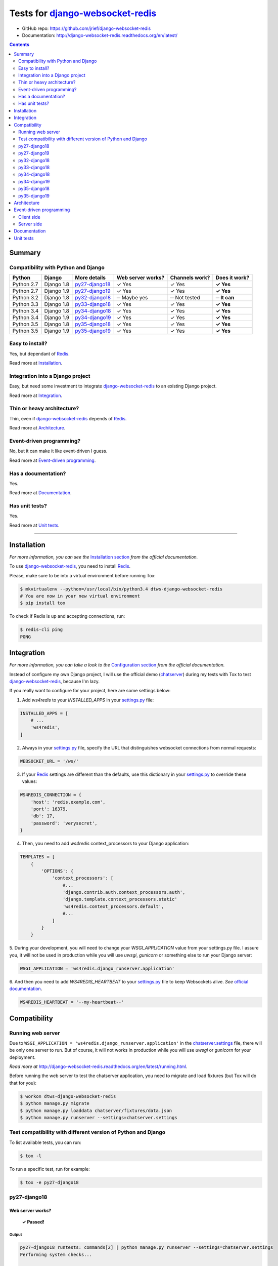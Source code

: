 .. _django-websocket-redis: https://github.com/jrief/django-websocket-redis
.. _redis: http://redis.io
.. _tox.ini: tox.ini
.. _settings.py: DjangoTestWebsockets/settings.py
.. _chatserver.settings: chatserver/settings.py
.. _urls.py: DjangoTestWebsockets/urls.py

Tests for django-websocket-redis_
=================================
- GitHub repo: https://github.com/jrief/django-websocket-redis
- Documentation: http://django-websocket-redis.readthedocs.org/en/latest/

.. contents::
    :depth: 2
    :backlinks: none

Summary
-------
Compatibility with Python and Django
````````````````````````````````````
============  ==========  ================  =================  ==============  ==============
Python        Django      More details      Web server works?  Channels work?  Does it work?
============  ==========  ================  =================  ==============  ==============
Python 2.7    Django 1.8  `py27-django18`_  ✓ Yes              ✓ Yes           **✓ Yes**
Python 2.7    Django 1.9  `py27-django19`_  ✓ Yes              ✓ Yes           **✓ Yes**
Python 3.2    Django 1.8  `py32-django18`_  ─ Maybe yes        ─ Not tested    **─ It can**
Python 3.3    Django 1.8  `py33-django18`_  ✓ Yes              ✓ Yes           **✓ Yes**
Python 3.4    Django 1.8  `py34-django18`_  ✓ Yes              ✓ Yes           **✓ Yes**
Python 3.4    Django 1.9  `py34-django19`_  ✓ Yes              ✓ Yes           **✓ Yes**
Python 3.5    Django 1.8  `py35-django18`_  ✓ Yes              ✓ Yes           **✓ Yes**
Python 3.5    Django 1.9  `py35-django19`_  ✓ Yes              ✓ Yes           **✓ Yes**
============  ==========  ================  =================  ==============  ==============

Easy to install?
````````````````
Yes, but dependant of Redis_.

Read more at `Installation`_.

Integration into a Django project
`````````````````````````````````
Easy, but need some investment to integrate django-websocket-redis_ to an existing Django project.

Read more at `Integration`_.

Thin or heavy architecture?
```````````````````````````
Thin, even if django-websocket-redis_ depends of Redis_.

Read more at `Architecture`_.

Event-driven programming?
`````````````````````````
No, but it can make it like event-driven I guess.

Read more at `Event-driven programming`_.

Has a documentation?
````````````````````
Yes.

Read more at `Documentation`_.

Has unit tests?
```````````````
Yes.

Read more at `Unit tests`_.

----------------------------------------------------------------------------------------------------------------------

Installation
------------
*For more information, you can see the* `Installation section <http://django-websocket-redis.readthedocs.org/en/latest/
installation.html#installation>`_ *from the official documentation.*

To use django-websocket-redis_, you need to install `Redis`_.

Please, make sure to be into a virtual environment before running Tox:

.. code-block:: bash

    $ mkvirtualenv --python=/usr/local/bin/python3.4 dtws-django-websocket-redis
    # You are now in your new virtual environment
    $ pip install tox

To check if Redis is up and accepting connections, run:

.. code-block:: bash

    $ redis-cli ping
    PONG

Integration
-----------
*For more information, you can take a look to the* `Configuration section <http://django-websocket-redis.readthedocs.
org/en/latest/installation.html#configuration>`_ *from the official documentation.*

Instead of configure my own Django project, I will use the official demo (`chatserver <https://github.com/jrief/django-
websocket-redis/tree/master/examples/chatserver>`_) during my tests with Tox to test django-websocket-redis_, because
I'm lazy.

If you really want to configure for your project, here are some settings below:

1. Add *ws4redis* to your *INSTALLED_APPS* in your settings.py_ file:

.. code-block:: python

    INSTALLED_APPS = [
        # ...
        'ws4redis',
    ]

2. Always in your settings.py_ file, specify the URL that distinguishes websocket connections from normal requests:

.. code-block:: python

    WEBSOCKET_URL = '/ws/'

3. If your Redis_ settings are different than the defaults, use this dictionary in your settings.py_ to override these values:

.. code-block:: python

    WS4REDIS_CONNECTION = {
        'host': 'redis.example.com',
        'port': 16379,
        'db': 17,
        'password': 'verysecret',
    }

4. Then, you need to add *ws4redis* context_processors to your Django application:

.. code-block:: python

    TEMPLATES = [
        {
            'OPTIONS': {
                'context_processors': [
                    #...
                    'django.contrib.auth.context_processors.auth',
                    'django.template.context_processors.static'
                    'ws4redis.context_processors.default',
                    #...
                ]
            }
        }

5. During your development, you will need to change your *WSGI_APPLICATION* value from your settings.py file.
I assure you, it will not be used in production while you will use *uwsgi*, *gunicorn* or something else to run your Django
server:

.. code-block:: python

    WSGI_APPLICATION = 'ws4redis.django_runserver.application'

6. And then you need to add *WS4REDIS_HEARTBEAT* to your settings.py_ file to keep Websockets alive.
*See* `official documentation <http://django-websocket-redis.readthedocs.org/en/latest/heartbeats.html#sending-and-
receiving-heartbeat-messages>`_.

.. code-block:: python

    WS4REDIS_HEARTBEAT = '--my-heartbeat--'

Compatibility
-------------
Running web server
``````````````````
Due to ``WSGI_APPLICATION = 'ws4redis.django_runserver.application'`` in the chatserver.settings_ file, there will be
only one server to run. But of course, it will not works in production while you will use *uwsgi* or *gunicorn* for your
deployment.

*Read more at* http://django-websocket-redis.readthedocs.org/en/latest/running.html.

Before running the web server to test the chatserver application, you need to migrate and load fixtures (but Tox will
do that for you):

.. code-block:: bash

    $ workon dtws-django-websocket-redis
    $ python manage.py migrate
    $ python manage.py loaddata chatserver/fixtures/data.json
    $ python manage.py runserver --settings=chatserver.settings

Test compatibility with different version of Python and Django
``````````````````````````````````````````````````````````````
To list available tests, you can run:

.. code-block:: bash

    $ tox -l

To run a specific test, run for example:

.. code-block:: bash

    $ tox -e py27-django18

py27-django18
`````````````
Web server works?
'''''''''''''''''
    **✓ Passed!**

Output
......
.. code-block::

    py27-django18 runtests: commands[2] | python manage.py runserver --settings=chatserver.settings
    Performing system checks...

    System check identified no issues (0 silenced).
    [2016-04-21 10:26:48,021 utils] DEBUG: (0.002) QUERY = "\n            SELECT name, type FROM sqlite_master\n            WHERE type in ('table', 'view') AND NOT name='sqlite_sequence'\n            ORDER BY name" - PARAMS = (); args=None
    [2016-04-21 10:26:48,027 utils] DEBUG: (0.001) QUERY = u'SELECT "django_migrations"."app", "django_migrations"."name" FROM "django_migrations"' - PARAMS = (); args=()
    April 21, 2016 - 10:26:48
    Django version 1.8.12, using settings 'chatserver.settings'
    Starting development server at http://127.0.0.1:8000/
    Quit the server with CONTROL-C.
    [2016-04-21 10:26:48,155 django_runserver] INFO: Websocket support is enabled

Channels
''''''''
    **✓ Passed!**

*Note: Maybe write real unit tests?*

*Note: the group chatuser is composed of John and Mary.*

==========  =======  =========  ====================  ===============
Channel     From     To         Recipients             Good behavior?
==========  =======  =========  ====================  ===============
Broadcast   Admin    Everybody  Admin, John and Mary  **✓ Yes**
Broadcast   John     Everybody  Admin, John and Mary  **✓ Yes**
Broadcast   Mary     Everybody  Admin, John and Mary  **✓ Yes**
User chat   Admin    Admin      Admin                 **✓ Yes**
User chat   Admin    John       John                  **✓ Yes**
User chat   Admin    Mary       Mary                  **✓ Yes**
User chat   John     Admin      Admin                 **✓ Yes**
User chat   John     John       John                  **✓ Yes**
User chat   John     Mary       Mary                  **✓ Yes**
User chat   Mary     Admin      Admin                 **✓ Yes**
User chat   Mary     John       John                  **✓ Yes**
User chat   Mary     Mary       Mary                  **✓ Yes**
Group user  Admin    chatusers  chatusers             **✓ Yes**
Group user  John     chatusers  chatusers             **✓ Yes**
Group user  Mary     chatusers  chatusers             **✓ Yes**
==========  =======  =========  ====================  ===============

py27-django19
`````````````
Web server works?
'''''''''''''''''
    **✓ Passed!**

Note: we have some ``RemovedInDjango110Warning``:

- ``You haven't defined a TEMPLATES setting. You must do so before upgrading to Django 1.10. Otherwise Django will be unable to load templates.``
- ``django.conf.urls.patterns() is deprecated and will be removed in Django 1.10. Update your urlpatterns to be a list of django.conf.urls.url() instances instead.``

Output
......
.. code-block::

    py27-django19 runtests: commands[2] | python manage.py runserver --settings=chatserver.settings
    Performing system checks...

    /home/hugo/Dev/DjangoTestWebsockets/.tox/py27-django19/local/lib/python2.7/site-packages/django/template/utils.py:37: RemovedInDjango110Warning: You haven't defined a TEMPLATES setting. You must do so before upgrading to Django 1.10. Otherwise Django will be unable to load templates.
      "unable to load templates.", RemovedInDjango110Warning)

    /home/hugo/Dev/DjangoTestWebsockets/chatserver/urls.py:17: RemovedInDjango110Warning: django.conf.urls.patterns() is deprecated and will be removed in Django 1.10. Update your urlpatterns to be a list of django.conf.urls.url() instances instead.
      url(r'^$', RedirectView.as_view(url=reverse_lazy('broadcast_chat'))),

    System check identified no issues (0 silenced).
    [2016-04-21 11:22:15,836 utils] DEBUG: (0.001)
                SELECT name, type FROM sqlite_master
                WHERE type in ('table', 'view') AND NOT name='sqlite_sequence'
                ORDER BY name; args=None
    [2016-04-21 11:22:15,839 utils] DEBUG: (0.000) SELECT "django_migrations"."app", "django_migrations"."name" FROM "django_migrations"; args=()
    April 21, 2016 - 11:22:15
    Django version 1.9.5, using settings 'chatserver.settings'
    Starting development server at http://127.0.0.1:8000/
    Quit the server with CONTROL-C.
    [2016-04-21 11:22:15,860 django_runserver] INFO: Websocket support is enabled


Channels
''''''''
    **✓ Passed!**

*Note: Maybe write real unit tests?*

*Note: the group chatuser is composed of John and Mary.*

==========  =======  =========  ====================  ===============
Channel     From     To         Recipients             Good behavior?
==========  =======  =========  ====================  ===============
Broadcast   Admin    Everybody  Admin, John and Mary  **✓ Yes**
Broadcast   John     Everybody  Admin, John and Mary  **✓ Yes**
Broadcast   Mary     Everybody  Admin, John and Mary  **✓ Yes**
User chat   Admin    Admin      Admin                 **✓ Yes**
User chat   Admin    John       John                  **✓ Yes**
User chat   Admin    Mary       Mary                  **✓ Yes**
User chat   John     Admin      Admin                 **✓ Yes**
User chat   John     John       John                  **✓ Yes**
User chat   John     Mary       Mary                  **✓ Yes**
User chat   Mary     Admin      Admin                 **✓ Yes**
User chat   Mary     John       John                  **✓ Yes**
User chat   Mary     Mary       Mary                  **✓ Yes**
Group user  Admin    chatusers  chatusers             **✓ Yes**
Group user  John     chatusers  chatusers             **✓ Yes**
Group user  Mary     chatusers  chatusers             **✓ Yes**
==========  =======  =========  ====================  ===============

py32-django18
`````````````
    **✗ Failed.**

Failed because ``pip`` for *Python 3.2* is broken.

.. code-block::

    New python executable in /home/hugo/Dev/DjangoTestWebsockets/.tox/py32-django18/bin/python3.2
    Also creating executable in /home/hugo/Dev/DjangoTestWebsockets/.tox/py32-django18/bin/python
    Installing setuptools, pip, wheel...
      Complete output from command /home/hugo/Dev/Djang...ango18/bin/python3.2 - setuptools pip wheel:
      /home/hugo/.virtualenvs/dtws-django-webksocket-redis/lib/python3.3/site-packages/virtualenv_support/pip-8.1.1-py2.py3-none-any.whl/pip/_vendor/pkg_resources/__init__.py:87: UserWarning: Support for Python 3.0-3.2 has been dropped. Future versions will fail here.
    Traceback (most recent call last):
      File "<stdin>", line 7, in <module>
      File "/home/hugo/.virtualenvs/dtws-django-webksocket-redis/lib/python3.3/site-packages/virtualenv_support/pip-8.1.1-py2.py3-none-any.whl/pip/__init__.py", line 16, in <module>
      File "/home/hugo/.virtualenvs/dtws-django-webksocket-redis/lib/python3.3/site-packages/virtualenv_support/pip-8.1.1-py2.py3-none-any.whl/pip/vcs/mercurial.py", line 9, in <module>
      File "/home/hugo/.virtualenvs/dtws-django-webksocket-redis/lib/python3.3/site-packages/virtualenv_support/pip-8.1.1-py2.py3-none-any.whl/pip/download.py", line 36, in <module>
      File "/home/hugo/.virtualenvs/dtws-django-webksocket-redis/lib/python3.3/site-packages/virtualenv_support/pip-8.1.1-py2.py3-none-any.whl/pip/utils/ui.py", line 15, in <module>
      File "/home/hugo/.virtualenvs/dtws-django-webksocket-redis/lib/python3.3/site-packages/virtualenv_support/pip-8.1.1-py2.py3-none-any.whl/pip/_vendor/progress/bar.py", line 48
        empty_fill = u'∙'
                          ^
    SyntaxError: invalid syntax

py33-django18
`````````````
Web server works?
'''''''''''''''''
    **✓ Passed!**

Output
......
.. code-block::

    py33-django18 runtests: commands[2] | python manage.py runserver --settings=chatserver.settings
    Performing system checks...

    System check identified no issues (0 silenced).
    [2016-04-21 15:18:45,594 utils] DEBUG: (0.008) QUERY = "\n            SELECT name, type FROM sqlite_master\n            WHERE type in ('table', 'view') AND NOT name='sqlite_sequence'\n            ORDER BY name" - PARAMS = (); args=None
    [2016-04-21 15:18:45,610 utils] DEBUG: (0.011) QUERY = 'SELECT "django_migrations"."app", "django_migrations"."name" FROM "django_migrations"' - PARAMS = (); args=()
    April 21, 2016 - 15:18:45
    Django version 1.8.12, using settings 'chatserver.settings'
    Starting development server at http://127.0.0.1:8000/
    Quit the server with CONTROL-C.
    [2016-04-21 15:18:45,724 django_runserver] INFO: Websocket support is enabled

Channels
''''''''
    **✓ Passed!**

*Note: Maybe write real unit tests?*

*Note: the group chatuser is composed of John and Mary.*

==========  =======  =========  ====================  ===============
Channel     From     To         Recipients             Good behavior?
==========  =======  =========  ====================  ===============
Broadcast   Admin    Everybody  Admin, John and Mary  **✓ Yes**
Broadcast   John     Everybody  Admin, John and Mary  **✓ Yes**
Broadcast   Mary     Everybody  Admin, John and Mary  **✓ Yes**
User chat   Admin    Admin      Admin                 **✓ Yes**
User chat   Admin    John       John                  **✓ Yes**
User chat   Admin    Mary       Mary                  **✓ Yes**
User chat   John     Admin      Admin                 **✓ Yes**
User chat   John     John       John                  **✓ Yes**
User chat   John     Mary       Mary                  **✓ Yes**
User chat   Mary     Admin      Admin                 **✓ Yes**
User chat   Mary     John       John                  **✓ Yes**
User chat   Mary     Mary       Mary                  **✓ Yes**
Group user  Admin    chatusers  chatusers             **✓ Yes**
Group user  John     chatusers  chatusers             **✓ Yes**
Group user  Mary     chatusers  chatusers             **✓ Yes**
==========  =======  =========  ====================  ===============

py34-django18
`````````````
Web server works?
'''''''''''''''''
    **✓ Passed!**

Output
......
.. code-block::

    py34-django18 runtests: commands[2] | python manage.py runserver --settings=chatserver.settings
    Performing system checks...

    System check identified no issues (0 silenced).
    [2016-04-21 14:37:46,295 utils] DEBUG: (0.001) QUERY = "\n            SELECT name, type FROM sqlite_master\n            WHERE type in ('table', 'view') AND NOT name='sqlite_sequence'\n            ORDER BY name" - PARAMS = (); args=None
    [2016-04-21 14:37:46,299 utils] DEBUG: (0.000) QUERY = 'SELECT "django_migrations"."app", "django_migrations"."name" FROM "django_migrations"' - PARAMS = (); args=()
    April 21, 2016 - 14:37:46
    Django version 1.8.12, using settings 'chatserver.settings'
    Starting development server at http://127.0.0.1:8000/
    Quit the server with CONTROL-C.
    [2016-04-21 14:37:46,377 django_runserver] INFO: Websocket support is enabled

Channels
''''''''
    **✓ Passed!**

*Note: Maybe write real unit tests?*

*Note: the group chatuser is composed of John and Mary.*

==========  =======  =========  ====================  ===============
Channel     From     To         Recipients             Good behavior?
==========  =======  =========  ====================  ===============
Broadcast   Admin    Everybody  Admin, John and Mary  **✓ Yes**
Broadcast   John     Everybody  Admin, John and Mary  **✓ Yes**
Broadcast   Mary     Everybody  Admin, John and Mary  **✓ Yes**
User chat   Admin    Admin      Admin                 **✓ Yes**
User chat   Admin    John       John                  **✓ Yes**
User chat   Admin    Mary       Mary                  **✓ Yes**
User chat   John     Admin      Admin                 **✓ Yes**
User chat   John     John       John                  **✓ Yes**
User chat   John     Mary       Mary                  **✓ Yes**
User chat   Mary     Admin      Admin                 **✓ Yes**
User chat   Mary     John       John                  **✓ Yes**
User chat   Mary     Mary       Mary                  **✓ Yes**
Group user  Admin    chatusers  chatusers             **✓ Yes**
Group user  John     chatusers  chatusers             **✓ Yes**
Group user  Mary     chatusers  chatusers             **✓ Yes**
==========  =======  =========  ====================  ===============

py34-django19
`````````````
Web server works?
'''''''''''''''''
    **✓ Passed!**

Note: Again, we have some ``RemovedInDjango110Warning`` because of *Django 1.9*:

- ``You haven't defined a TEMPLATES setting. You must do so before upgrading to Django 1.10. Otherwise Django will be unable to load templates.``
- ``django.conf.urls.patterns() is deprecated and will be removed in Django 1.10. Update your urlpatterns to be a list of django.conf.urls.url() instances instead.``

Output
......
.. code-block::

    py34-django19 runtests: commands[2] | python manage.py runserver --settings=chatserver.settings
    Performing system checks...

    /home/hugo/Dev/DjangoTestWebsockets/.tox/py34-django19/lib/python3.4/site-packages/django/template/utils.py:37: RemovedInDjango110Warning: You haven't defined a TEMPLATES setting. You must do so before upgrading to Django 1.10. Otherwise Django will be unable to load templates.
      "unable to load templates.", RemovedInDjango110Warning)

    /home/hugo/Dev/DjangoTestWebsockets/chatserver/urls.py:17: RemovedInDjango110Warning: django.conf.urls.patterns() is deprecated and will be removed in Django 1.10. Update your urlpatterns to be a list of django.conf.urls.url() instances instead.
      url(r'^$', RedirectView.as_view(url=reverse_lazy('broadcast_chat'))),

    System check identified no issues (0 silenced).
    [2016-04-21 14:48:25,705 utils] DEBUG: (0.001)
                SELECT name, type FROM sqlite_master
                WHERE type in ('table', 'view') AND NOT name='sqlite_sequence'
                ORDER BY name; args=None
    [2016-04-21 14:48:25,709 utils] DEBUG: (0.000) SELECT "django_migrations"."app", "django_migrations"."name" FROM "django_migrations"; args=()
    April 21, 2016 - 14:48:25
    Django version 1.9.5, using settings 'chatserver.settings'
    Starting development server at http://127.0.0.1:8000/

Channels
''''''''
    **✓ Passed!**

*Note: Maybe write real unit tests?*

*Note: the group chatuser is composed of John and Mary.*

==========  =======  =========  ====================  ===============
Channel     From     To         Recipients             Good behavior?
==========  =======  =========  ====================  ===============
Broadcast   Admin    Everybody  Admin, John and Mary  **✓ Yes**
Broadcast   John     Everybody  Admin, John and Mary  **✓ Yes**
Broadcast   Mary     Everybody  Admin, John and Mary  **✓ Yes**
User chat   Admin    Admin      Admin                 **✓ Yes**
User chat   Admin    John       John                  **✓ Yes**
User chat   Admin    Mary       Mary                  **✓ Yes**
User chat   John     Admin      Admin                 **✓ Yes**
User chat   John     John       John                  **✓ Yes**
User chat   John     Mary       Mary                  **✓ Yes**
User chat   Mary     Admin      Admin                 **✓ Yes**
User chat   Mary     John       John                  **✓ Yes**
User chat   Mary     Mary       Mary                  **✓ Yes**
Group user  Admin    chatusers  chatusers             **✓ Yes**
Group user  John     chatusers  chatusers             **✓ Yes**
Group user  Mary     chatusers  chatusers             **✓ Yes**
==========  =======  =========  ====================  ===============

py35-django18
`````````````
Web server works?
'''''''''''''''''
    **✓ Passed!**

Output
......
.. code-block::

    py35-django18 runtests: commands[2] | python manage.py runserver --settings=chatserver.settings
    Performing system checks...

    System check identified no issues (0 silenced).
    [2016-04-21 15:32:32,003 utils] DEBUG: (0.001) QUERY = "\n            SELECT name, type FROM sqlite_master\n            WHERE type in ('table', 'view') AND NOT name='sqlite_sequence'\n            ORDER BY name" - PARAMS = (); args=None
    [2016-04-21 15:32:32,008 utils] DEBUG: (0.000) QUERY = 'SELECT "django_migrations"."app", "django_migrations"."name" FROM "django_migrations"' - PARAMS = (); args=()
    April 21, 2016 - 15:32:32
    Django version 1.8.12, using settings 'chatserver.settings'
    Starting development server at http://127.0.0.1:8000/
    Quit the server with CONTROL-C.
    [2016-04-21 15:32:32,764 django_runserver] INFO: Websocket support is enabled

Channels
''''''''
    **✓ Passed!**

*Note: Maybe write real unit tests?*

*Note: the group chatuser is composed of John and Mary.*

==========  =======  =========  ====================  ===============
Channel     From     To         Recipients             Good behavior?
==========  =======  =========  ====================  ===============
Broadcast   Admin    Everybody  Admin, John and Mary  **✓ Yes**
Broadcast   John     Everybody  Admin, John and Mary  **✓ Yes**
Broadcast   Mary     Everybody  Admin, John and Mary  **✓ Yes**
User chat   Admin    Admin      Admin                 **✓ Yes**
User chat   Admin    John       John                  **✓ Yes**
User chat   Admin    Mary       Mary                  **✓ Yes**
User chat   John     Admin      Admin                 **✓ Yes**
User chat   John     John       John                  **✓ Yes**
User chat   John     Mary       Mary                  **✓ Yes**
User chat   Mary     Admin      Admin                 **✓ Yes**
User chat   Mary     John       John                  **✓ Yes**
User chat   Mary     Mary       Mary                  **✓ Yes**
Group user  Admin    chatusers  chatusers             **✓ Yes**
Group user  John     chatusers  chatusers             **✓ Yes**
Group user  Mary     chatusers  chatusers             **✓ Yes**
==========  =======  =========  ====================  ===============

py35-django19
`````````````
Web server works?
'''''''''''''''''
    **✓ Passed!**

Note: Again, we have some ``RemovedInDjango110Warning`` because of *Django 1.9*:

- ``You haven't defined a TEMPLATES setting. You must do so before upgrading to Django 1.10. Otherwise Django will be unable to load templates.``
- ``django.conf.urls.patterns() is deprecated and will be removed in Django 1.10. Update your urlpatterns to be a list of django.conf.urls.url() instances instead.``

Output
......
.. code-block::

    py35-django19 runtests: commands[2] | python manage.py runserver --settings=chatserver.settings
    Performing system checks...

    /home/hugo/Dev/DjangoTestWebsockets/.tox/py35-django19/lib/python3.5/site-packages/django/template/utils.py:37: RemovedInDjango110Warning: You haven't defined a TEMPLATES setting. You must do so before upgrading to Django 1.10. Otherwise Django will be unable to load templates.
      "unable to load templates.", RemovedInDjango110Warning)

    /home/hugo/Dev/DjangoTestWebsockets/chatserver/urls.py:17: RemovedInDjango110Warning: django.conf.urls.patterns() is deprecated and will be removed in Django 1.10. Update your urlpatterns to be a list of django.conf.urls.url() instances instead.
      url(r'^$', RedirectView.as_view(url=reverse_lazy('broadcast_chat'))),

    System check identified no issues (0 silenced).
    [2016-04-21 15:35:47,474 utils] DEBUG: (0.001)
                SELECT name, type FROM sqlite_master
                WHERE type in ('table', 'view') AND NOT name='sqlite_sequence'
                ORDER BY name; args=None
    [2016-04-21 15:35:47,479 utils] DEBUG: (0.000) SELECT "django_migrations"."app", "django_migrations"."name" FROM "django_migrations"; args=()
    April 21, 2016 - 15:35:47
    Django version 1.9.5, using settings 'chatserver.settings'
    Starting development server at http://127.0.0.1:8000/
    Quit the server with CONTROL-C.
    [2016-04-21 15:35:47,706 django_runserver] INFO: Websocket support is enabled

Channels
''''''''
    **✓ Passed!**

*Note: Maybe write real unit tests?*

*Note: the group chatuser is composed of John and Mary.*

==========  =======  =========  ====================  ===============
Channel     From     To         Recipients             Good behavior?
==========  =======  =========  ====================  ===============
Broadcast   Admin    Everybody  Admin, John and Mary  **✓ Yes**
Broadcast   John     Everybody  Admin, John and Mary  **✓ Yes**
Broadcast   Mary     Everybody  Admin, John and Mary  **✓ Yes**
User chat   Admin    Admin      Admin                 **✓ Yes**
User chat   Admin    John       John                  **✓ Yes**
User chat   Admin    Mary       Mary                  **✓ Yes**
User chat   John     Admin      Admin                 **✓ Yes**
User chat   John     John       John                  **✓ Yes**
User chat   John     Mary       Mary                  **✓ Yes**
User chat   Mary     Admin      Admin                 **✓ Yes**
User chat   Mary     John       John                  **✓ Yes**
User chat   Mary     Mary       Mary                  **✓ Yes**
Group user  Admin    chatusers  chatusers             **✓ Yes**
Group user  John     chatusers  chatusers             **✓ Yes**
Group user  Mary     chatusers  chatusers             **✓ Yes**
==========  =======  =========  ====================  ===============

Architecture
------------
Numquam honeste facimus causa facimus ab non honestissime se insectarique sit detrahunt nostra causa quibus.

Event-driven programming
------------------------
django-websocket-redis_ does not provide an event-driven programming like SocketIO, because it's using Redis_.

Client side
```````````
For example, take a look to the `user_chat.html <chatserver/templates/user_chat.html>`_ file from the official demo:

.. code-block:: javascript

    var ws4redis = WS4Redis({
        uri: '{{ WEBSOCKET_URI }}foobar?subscribe-user',
        receive_message: receiveMessage,
        heartbeat_msg: {{ WS4REDIS_HEARTBEAT }}
    });

    function sendMessage() {
        $.post('{% url "user_chat" %}', {
            user: 'john',
            message: 'My message'
        });
    }

    function receiveMessage(msg) {
        console.log('Got a message:', msg);
    }

    // ...

For me it's really a barbarian way to use a two different communication ways with the server. At least, it was
probably a better idea to make an abstraction of those communication ways like this:

.. code-block:: javascript

    var ws4redis = WS4Redis({
        uri: '{{ WEBSOCKET_URI }}foobar?subscribe-user',
        heartbeat_msg: {{ WS4REDIS_HEARTBEAT }}
    });

    function sendMessage() {
        ws4redis.emit('chat', {
            user: 'john',
            message: 'Hi Paul'
        });
    }

    ws4redis.on('message', function(data) {
        // data.user == 'paul'
        // data.message == 'Hey John'
    });

For an obscure reason, I had to rewrite the `WS4Redis javascript library <https://github.com/jrief/django-websocket-
redis/blob/master/ws4redis/static/js/ws4redis.js>`_ for a `cleaner and functional version <https://github.com/Kocal/
django-test-websockets/blob/5ac7a150dad75330d33e496c9e6d239ef143f111/myapp/static/myapp/js/ws4redis.js>`_,
so implement an abstraction to have a beautiful thing should not be too hard I guess.

Server side
```````````
Always with our example of chat, the server side implementation is in the `views.py <chatserver/views.py>`_ file, and
it looks like this:

.. code-block:: python

    class UserChatView(TemplateView):

        # ...

        #1: This method is called when sendMessage() function from client side is called
        def post(self, request, *args, **kwargs):
            #2: Create a RedisPublisher for the bucket "foobar", and only for the user passed in POST datas
            redis_publisher = RedisPublisher(facility='foobar', users=[request.POST.get('user')])
            #3: We make a RedisMessage (wrapping class), which contains the message passed in POST datas
            message = RedisMessage(request.POST.get('message'))
            #4: It publish the message to the bucket "foobar" and to the user
            redis_publisher.publish_message(message)
            #5: Everything is fine ;-)
            return HttpResponse('OK')

Same problem than `Client side`_, here we do not write events to read and write from and to the web socket.
We read data from the ``POST request``, and send data with a ``RedisPublisher``.

A better way is to make again an abstraction to hide those parts and to looks like SocketIO.
I don't know if the following code works, but it's an approximate idea of what I want to do:

.. code-block:: python

    # General websocket class which extends from Thread
    class WebSocket(Thread, request):

        def __init__(self):
            # ...
            self.broadcast = #...
            self.events = {}

        def on(self, event, cb):
            self.events[event] = cb

        # ...

    # Specific websocket class for a chat
    class WebSocketForChat(WebSocket, request):

        def __init__(self):
            # ...

            # Python anonymous function and multi-lines ;-)
            self.on('connect', self.on_connect)
            self.on('close', self.on_close)
            self.on('chat', self.on_chat)

        def on_connect(self):
            print('Got a new connection')

        def on_close(self):
            print('Closed connection')

        def on_chat(self, data):
            self.broadcast.emit('message', {
                user: data.user,
                message: data.message
            })

    class UserChatView(TemplateView):

        # Always called with Ajax...
        def post(self, request, *args, **kwargs):
                WebSocketForChat(request).run()



Documentation
-------------
Yes, a documentation is available for django-websocket-redis_ at `this address <http://django-websocket-redis.readthedocs.org/en/latest/index.html>`_.

Unit tests
----------
Yes, there are unit tests but also stress tests for `a simple chat server <http://django-websocket-redis.readthedocs.org/en/latest/testing.html
#a-simple-chat-server>`_.
